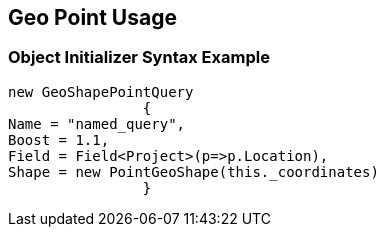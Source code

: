 :ref_current: https://www.elastic.co/guide/en/elasticsearch/reference/current

:github: https://github.com/elastic/elasticsearch-net

:imagesdir: ../../../../images/

[[geo-point-usage]]
== Geo Point Usage

=== Object Initializer Syntax Example

[source,csharp]
----
new GeoShapePointQuery
		{
Name = "named_query",
Boost = 1.1,
Field = Field<Project>(p=>p.Location),
Shape = new PointGeoShape(this._coordinates)
		}
----

